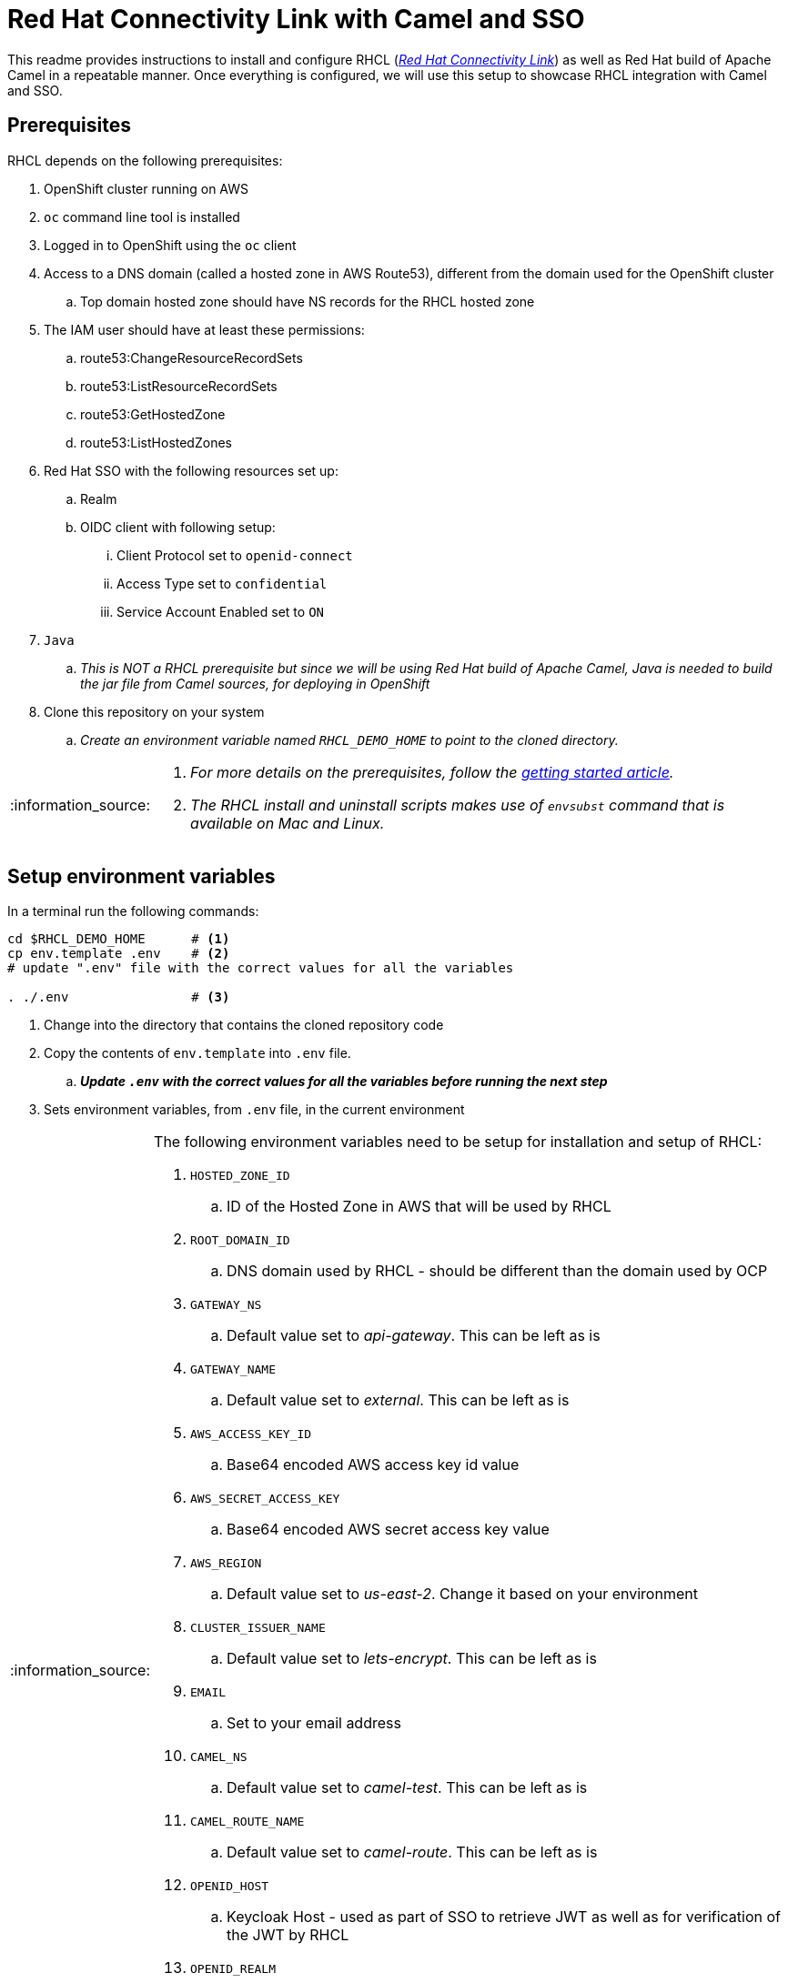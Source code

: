 = Red Hat Connectivity Link with Camel and SSO

:icons: font
:note-caption: :information_source:
:warning-caption: :warning:
:important-caption: :heavy_exclamation_mark:
:toc: left
:toclevels: 5

:url-rhcl-overview: https://developers.redhat.com/products/red-hat-connectivity-link/overview
:url-rhcl-getting-started: https://developers.redhat.com/articles/2024/06/12/getting-started-red-hat-connectivity-link-openshift
:url-rhcl-install-on-openshift: https://docs.kuadrant.io/0.8.0/kuadrant-operator/doc/install/install-openshift/
:url-rhcl-secure-n-connect: https://docs.kuadrant.io/0.8.0/kuadrant-operator/doc/user-guides/secure-protect-connect-single-multi-cluster/
:url-rhdh-lifecycle: https://access.redhat.com/support/policy/updates/developerhub


This readme provides instructions to install and configure RHCL ({url-rhcl-overview}[_Red Hat Connectivity Link_]) as
well as Red Hat build of Apache Camel in a repeatable manner. Once everything is configured, we will use this setup to
showcase RHCL integration with Camel and SSO.

== Prerequisites
RHCL depends on the following prerequisites:

. OpenShift cluster running on AWS
. `oc` command line tool is installed
. Logged in to OpenShift using the `oc` client
. Access to a DNS domain (called a hosted zone in AWS Route53), different from the domain used for the OpenShift cluster
.. Top domain hosted zone should have NS records for the RHCL hosted zone
. The IAM user should have at least these permissions:
.. route53:ChangeResourceRecordSets
.. route53:ListResourceRecordSets
.. route53:GetHostedZone
.. route53:ListHostedZones
. Red Hat SSO with the following resources set up:
.. Realm
.. OIDC client with following setup:
... Client Protocol set to `openid-connect`
... Access Type set to `confidential`
... Service Account Enabled set to `ON`
. `Java`
.. _This is NOT a RHCL prerequisite but since we will be using Red Hat build of Apache Camel,
Java is needed to build the jar file from Camel sources, for deploying in OpenShift_
. Clone this repository on your system
.. _Create an environment variable named `RHCL_DEMO_HOME` to point to the cloned directory._

[NOTE]
====
. _For more details on the prerequisites, follow the {url-rhcl-getting-started}[getting started article]._
. _The RHCL install and uninstall scripts makes use of `envsubst` command that is available on Mac and Linux._
====



== Setup environment variables

In a terminal run the following commands:

[source,bash,options="nowrap"]
----
cd $RHCL_DEMO_HOME      # <.>
cp env.template .env    # <.>
# update ".env" file with the correct values for all the variables

. ./.env                # <.>
----
<.> Change into the directory that contains the cloned repository code
<.> Copy the contents of `env.template` into `.env` file.
.. *_Update `.env` with the correct values for all the variables before running the next step_*
<.> Sets environment variables, from `.env` file, in the current environment


[NOTE]
====
The following environment variables need to be setup for installation and setup of RHCL:

. `HOSTED_ZONE_ID`
.. ID of the Hosted Zone in AWS that will be used by RHCL
. `ROOT_DOMAIN_ID`
.. DNS domain used by RHCL - should be different than the domain used by OCP
. `GATEWAY_NS`
.. Default value set to _api-gateway_. This can be left as is
. `GATEWAY_NAME`
.. Default value set to _external_. This can be left as is
. `AWS_ACCESS_KEY_ID`
.. Base64 encoded AWS access key id value
. `AWS_SECRET_ACCESS_KEY`
.. Base64 encoded AWS secret access key value
. `AWS_REGION`
.. Default value set to _us-east-2_. Change it based on your environment
. `CLUSTER_ISSUER_NAME`
.. Default value set to _lets-encrypt_. This can be left as is
. `EMAIL`
.. Set to your email address
. `CAMEL_NS`
.. Default value set to _camel-test_. This can be left as is
. `CAMEL_ROUTE_NAME`
.. Default value set to _camel-route_. This can be left as is
. `OPENID_HOST`
.. Keycloak Host - used as part of SSO to retrieve JWT as well as for verification of the JWT by RHCL
. `OPENID_REALM`
.. Keycloak Realm name - used as part of SSO retrieve JWT as well as for verification of the JWT by RHCL
. `OPENID_CLIENT`
.. Client name in Keycloak realm - used as part of SSO retrieve JWT as well as for verification of the JWT by RHCL
. `OPENID_CLIENT_SECRET`
.. Client secret - used as part of SSO retrieve JWT as well as for verification of the JWT by RHCL
====



== Install and configure

This section provides information on installation and configuration of the following components:

. Installation of Red Hat build of Apache Camel
. Deployment of a REST application using Camel
. Installation of Red Hat Connectivity Link
. Configuration of Red Hat Connectivity Link

Run the following commands in a terminal:

[source,bash,options="nowrap"]
----
cd $RHCL_DEMO_HOME
./install.sh            # <.>
----
<.> This script will perform the following actions:
.. Installs a REST application using Red Hat build of Apache Camel in OpenShift cluster
.. Installs Red Hat Connectivity Link
.. Secures the APIs and configures exposed by Red Hat Connectivity Link to route messages to Camel

[IMPORTANT]
*_Even though the script will finish in a few seconds, the application deployment will take around 10 minutes before
it is ready to process any messages_*



== Test RHCL integration with Camel and SSO

=== GET operation for status
To test the RHCL integration with Camel run the following command in a terminal:

[source,bash,options="nowrap"]
----
$RHCL_DEMO_HOME/secure_connect/test-camel-route.sh GET status
----
This script invokes a GET call to verify the connectivity status


=== GET operation for data
To test the RHCL integration with Camel run the following command in a terminal:

[source,bash,options="nowrap"]
----
$RHCL_DEMO_HOME/secure_connect/test-camel-route.sh GET data
----
This script invokes a GET call to retrieve all the Persons available in the application

[NOTE]
_To format the JSON response, pipe the result to `jq` in the above command_


=== POST operation for inserting a new Person
To insert a new record in the application run the following command in a terminal:

[source,bash,options="nowrap"]
----
$RHCL_DEMO_HOME/secure_connect/test-camel-route.sh POST <person_id> <person_name>
----
This script invokes a POST call using the provided `person_id` and `person_name` values, to add a new person record
in the Camel application by sending the JSON body to the route exposed via RHCL

[NOTE]
_When invoking the `POST` call, this script will also retrieve the JWT from OIDC provider as the JWT is used
for authentication purpose._

=== PUT operation for updating an existing Person
To update an existing record in the application run the following command in a terminal:

[source,bash,options="nowrap"]
----
$RHCL_DEMO_HOME/secure_connect/test-camel-route.sh PUT <person_id> <person_name>
----
This script invokes a PUT call that uses the provided `person_name` to update the name of the person associated
with the provided `person_id`, in the Camel application, by sending the JSON body to the route exposed via RHCL

[NOTE]
_When invoking the `PUT` call, this script will also retrieve the JWT from OIDC provider as the JWT is used
for authentication purpose._


=== Retrieve the records with GET call

Once the previous test is successful, execute the following command to retrieve all the persons from the application:

[source,bash,options="nowrap"]
----
curl -k "https://$(oc get httproute ${CAMEL_ROUTE_NAME} -n ${CAMEL_NS} -o=jsonpath='{.spec.hostnames[0]}')/api/person"
----



== Uninstall

To uninstall Red Hat Connectivity Link and Camel, run the following commands in a terminal:

[source,bash,options="nowrap"]
----
cd $RHCL_DEMO_HOME
./uninstall.sh                  # <.>
----
<.> This script performs following operations in the OpenShift cluster:
. Uninstalls RHCL config
. Uninstalls Red Hat Connectivity Link
. Uninstalls Camel


== References

* {url-rhcl-overview}[RHCL - Overview] +
* {url-rhcl-getting-started}[RHCL - Getting Started] +
* {url-rhcl-install-on-openshift}[RHCL - Installation] +
* {url-rhcl-secure-n-connect}[RHCL - Secure and connect APIs] +

